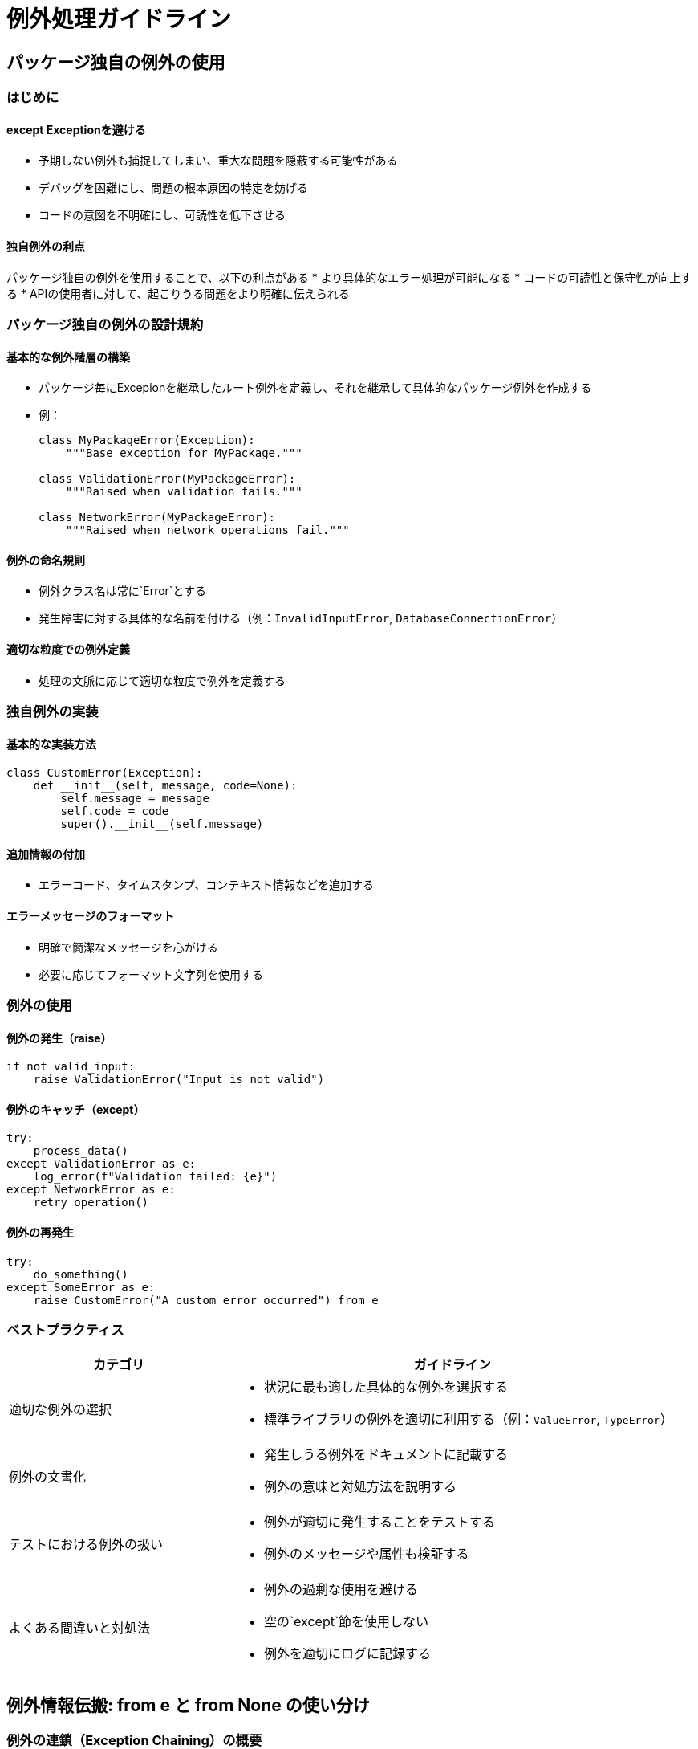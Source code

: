 = 例外処理ガイドライン

== パッケージ独自の例外の使用

=== はじめに

==== except Exceptionを避ける
* 予期しない例外も捕捉してしまい、重大な問題を隠蔽する可能性がある
* デバッグを困難にし、問題の根本原因の特定を妨げる
* コードの意図を不明確にし、可読性を低下させる

==== 独自例外の利点
パッケージ独自の例外を使用することで、以下の利点がある
* より具体的なエラー処理が可能になる
* コードの可読性と保守性が向上する
* APIの使用者に対して、起こりうる問題をより明確に伝えられる

=== パッケージ独自の例外の設計規約
==== 基本的な例外階層の構築
* パッケージ毎にExcepionを継承したルート例外を定義し、それを継承して具体的なパッケージ例外を作成する
* 例：
+
[source,python]
----
class MyPackageError(Exception):
    """Base exception for MyPackage."""

class ValidationError(MyPackageError):
    """Raised when validation fails."""

class NetworkError(MyPackageError):
    """Raised when network operations fail."""
----

==== 例外の命名規則
* 例外クラス名は常に`Error`とする
* 発生障害に対する具体的な名前を付ける（例：`InvalidInputError`, `DatabaseConnectionError`）

==== 適切な粒度での例外定義
* 処理の文脈に応じて適切な粒度で例外を定義する

=== 独自例外の実装
==== 基本的な実装方法
[source,python]
----
class CustomError(Exception):
    def __init__(self, message, code=None):
        self.message = message
        self.code = code
        super().__init__(self.message)
----

==== 追加情報の付加
* エラーコード、タイムスタンプ、コンテキスト情報などを追加する

==== エラーメッセージのフォーマット
* 明確で簡潔なメッセージを心がける
* 必要に応じてフォーマット文字列を使用する

=== 例外の使用

==== 例外の発生（raise）
[source,python]
----
if not valid_input:
    raise ValidationError("Input is not valid")
----

==== 例外のキャッチ（except）
[source,python]
----
try:
    process_data()
except ValidationError as e:
    log_error(f"Validation failed: {e}")
except NetworkError as e:
    retry_operation()
----

==== 例外の再発生
[source,python]
----
try:
    do_something()
except SomeError as e:
    raise CustomError("A custom error occurred") from e
----

=== ベストプラクティス

[cols="1,2", options="header"]
|===
|カテゴリ |ガイドライン

|適切な例外の選択
a|* 状況に最も適した具体的な例外を選択する
* 標準ライブラリの例外を適切に利用する（例：`ValueError`, `TypeError`）

|例外の文書化
a|* 発生しうる例外をドキュメントに記載する
* 例外の意味と対処方法を説明する

|テストにおける例外の扱い
a|* 例外が適切に発生することをテストする
* 例外のメッセージや属性も検証する

|よくある間違いと対処法
a|* 例外の過剰な使用を避ける
* 空の`except`節を使用しない
* 例外を適切にログに記録する

|===


== 例外情報伝搬: from e と from None の使い分け

=== 例外の連鎖（Exception Chaining）の概要
例外の連鎖は、元の例外を新しい例外に関連付ける機能であり、例外の発生経路を追跡可能にする。　

=== from e と from None の基本的な違い
== from e の使用
[cols="1,2", options="header", width='75%']
|===
|構文 |説明

|`from e`
|元の例外を新しい例外の直接の原因として設定

|`from None`
|新しい例外を独立した例外として扱い、元の例外との関連を切断

|===

=== 基本的な使用方法
[source,python]
----
try:
    do_something()
except SomeError as e:
    raise CustomError("A custom error occurred") from e
----

[cols="1,2", options="header"]
|===
|カテゴリ |詳細

|使用すべき状況
a| * デバッグ情報を最大限保持したい場合
* 例外の発生経路を追跡する必要がある場合
* テストコードにおいて、詳細な情報が必要な場合

|メリット
a| * デバッグの容易さ
* 詳細な情報の保持
* 透明性の向上
* エラーハンドリングの柔軟性

|===


== from None の使用

=== 基本的な使用方法
[source,python]
----
try:
    do_something()
except SomeError:
    raise CustomError("A custom error occurred") from None
----

[cols="1,2", options="header", width='75&']
|===
|カテゴリ |詳細

|使用すべき状況
a| * セキュリティ上の理由で内部例外を隠蔽する必要がある場合
* ユーザーに表示するエラーメッセージを単純化したい場合
* 低レベルの実装詳細を抽象化したい場合

|デメリットと注意点
a| * デバッグ情報の損失
* 問題の根本原因の特定が困難になる可能性

|===

== 使い分けの基準

[cols="1,2", options="header"]
|===
|判断基準 |考慮事項

|プロダクションコードでの判断基準
a| * セキュリティとデバッグのバランスを考慮する
* ユーザーへの表示情報の適切性を判断する

|テストコードでの判断基準
a| * 原則として`from e`を使用し、詳細な情報を保持する

|セキュリティとのバランス
a|* センシティブな情報を含む可能性がある場合は`from None`を検討する

|===

== 実装例と解説

=== from e を使用するケース
[source,python]
----
def process_data(data):
    try:
        validate_data(data)
        transform_data(data)
    except ValidationError as e:
        raise ProcessingError("Data processing failed due to validation error") from e
    except TransformationError as e:
        raise ProcessingError("Data processing failed during transformation") from e
----

=== from None を使用するケース
[source,python]
----
def authenticate_user(username, password):
    try:
        user = find_user(username)
        check_password(user, password)
    except (UserNotFoundError, PasswordMismatchError):
        raise AuthenticationError("Invalid username or password") from None
----

=== 複雑な例外処理の例
[source,python]
----
def complex_operation():
    try:
        step1()
    except Step1Error as e:
        try:
            alternative_step1()
        except AlternativeStep1Error:
            raise ComplexOperationError("Both step1 and alternative failed") from e
    # ... 続く ...
----

=== コードレビューのポイント

[cols="1,2", options="header"]
|===
|カテゴリ |チェック項目

| from e と from None の使用をチェックする際の観点
a| * [ ] 適切な使用状況であるか
* [ ] セキュリティリスクはないか
* [ ] デバッグ可能性は確保されているか

|適切な使用を促すためのレビュー手法
a|* [ ] 使用理由の明確化を求める
* [ ] セキュリティと可読性のバランスを議論する

|===